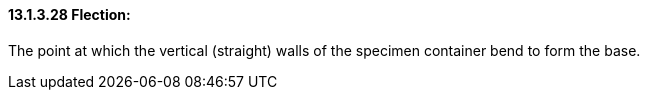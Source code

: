 ==== 13.1.3.28 Flection: 

The point at which the vertical (straight) walls of the specimen container bend to form the base.

